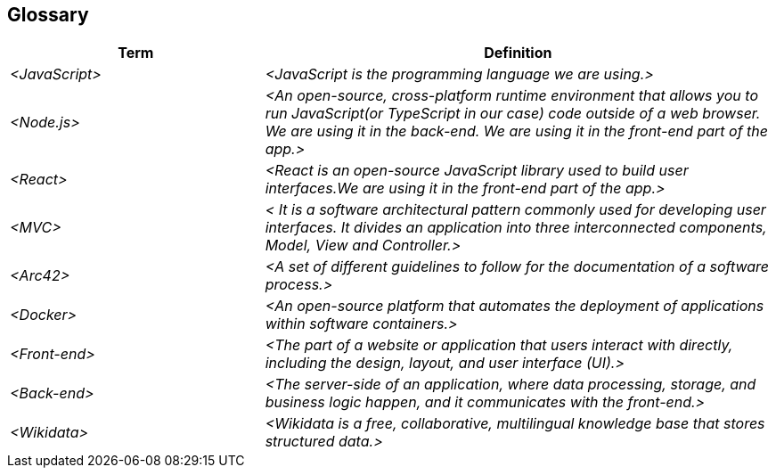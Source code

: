 ifndef::imagesdir[:imagesdir: ../images]

[[section-glossary]]
== Glossary

ifdef::arc42help[]
[role="arc42help"]
****
.Contents
The most important domain and technical terms that your stakeholders use when discussing the system.

You can also see the glossary as source for translations if you work in multi-language teams.

.Motivation
You should clearly define your terms, so that all stakeholders

* have an identical understanding of these terms
* do not use synonyms and homonyms


.Form

A table with columns <Term> and <Definition>.

Potentially more columns in case you need translations.


.Further Information

See https://docs.arc42.org/section-12/[Glossary] in the arc42 documentation.

****
endif::arc42help[]

[cols="e,2e" options="header"]
|===
|Term |Definition

|<JavaScript>
|<JavaScript is the programming language we are using.>

|<Node.js>
|<An open-source, cross-platform runtime environment that allows you to run JavaScript(or TypeScript in our case) code outside of a web browser. We are using it in the back-end. We are using it in the front-end part of the app.>

|<React>
|<React is an open-source JavaScript library used to build user interfaces.We are using it in the front-end part of the app.>

|<MVC>
|< It is a software architectural pattern commonly used for developing user interfaces. It divides an application into three interconnected components, Model, View and Controller.>

|<Arc42>
|<A set of different guidelines to follow for the documentation of a software process.>

|<Docker>
|<An open-source platform that automates the deployment of applications within software containers.>

|<Front-end>
|<The part of a website or application that users interact with directly, including the design, layout, and user interface (UI).>

|<Back-end>
|<The server-side of an application, where data processing, storage, and business logic happen, and it communicates with the front-end.>

|<Wikidata>
|<Wikidata is a free, collaborative, multilingual knowledge base that stores structured data.>
|===
